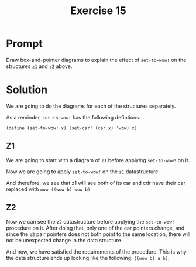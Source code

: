 #+title: Exercise 15
* Prompt
Draw box-and-pointer diagrams to explain the effect of ~set-to-wow!~ on the structures ~z1~ and ~z2~ above.
* Solution
We are going to do the diagrams for each of the structures separately.

As a reminder, ~set-to-wow!~ has the following defintions:

#+begin_src racket :exports code
(define (set-to-wow! x) (set-car! (car x) 'wow) x)
#+end_src
** Z1

We are going to start with a diagram of ~z1~ before applying ~set-to-wow!~ on it.

#+begin_src plantuml :exports results :results file :file ./images/3.15-z1-1.png
@startuml
label z1
label x

rectangle a
rectangle b

rectangle "pair" as pair_1
rectangle "pair" as pair_2
rectangle "pair" as pair_3
rectangle "nil" as nil_1

pair_1 -right-> pair_2: cdr
pair_2 -right-> nil_1: cdr

pair_1 -down-> a: car
pair_2 -down-> b: car

x -right-> pair_1
z1 -right-> pair_3
pair_3 -down-> pair_1: car
pair_3 -down-> pair_1: cdr
@enduml
#+end_src

#+RESULTS:
[[file:./images/3.15-z1-1.png]]

Now we are going to apply ~set-to-wow!~ on the ~z1~ datastructure.

#+begin_src plantuml :exports results :results file :file ./images/3.15-z1-2.png
@startuml
label z1
label x

rectangle wow
note left
        wow assigned to the car of the
        first pair of x
end note
rectangle b

rectangle "pair" as pair_1
rectangle "pair" as pair_2
rectangle "pair" as pair_3
rectangle "nil" as nil_1

pair_1 -right-> pair_2: cdr
pair_2 -right-> nil_1: cdr

pair_1 -down-> wow: car
pair_2 -down-> b: car

x -right-> pair_1
z1 -right-> pair_3
pair_3 -down-> pair_1: car
pair_3 -down-> pair_1: cdr
@enduml
#+end_src

#+RESULTS:
[[file:./images/3.15-z1-2.png]]

And therefore, we see that z1 will see both of its car and cdr have their car replaced with ~wow~. ~((wow b) wow b)~

** Z2

#+begin_src plantuml :exports results :results file :file ./images/3.15-z2-1.png
@startuml
label z2

rectangle a
rectangle b

rectangle "pair" as pair_1
rectangle "pair" as pair_2
rectangle "pair" as pair_3
rectangle "pair" as pair_4
rectangle "pair" as pair_5
rectangle "nil" as nil_1
rectangle "nil" as nil_2

pair_1 -right-> pair_2: cdr
pair_2 -right-> nil_1: cdr

pair_4 -right-> pair_5: cdr
pair_5 -right-> nil_2: cdr

pair_1 -down-> a: car
pair_2 -down-> b: car

pair_4 -up-> a: car
pair_5 -up-> b: car

z2 -right-> pair_3
pair_3 -up-> pair_1: car
pair_3 -[hidden]right- a
pair_3 -down-> pair_4: cdr
@enduml
#+end_src

#+RESULTS:
[[file:./images/3.15-z2-1.png]]


Now we can see the ~z2~ datastructure before applying the ~set-to-wow!~ procedure on it. After doing that, only one of the car pointers change, and since the ~z2~ pair pointers does not both point to the same location, there will not be unexpected change in the data structure.

#+begin_src plantuml :exports results :results file :file ./images/3.15-z2-2.png
@startuml
label z2

rectangle a
rectangle b
rectangle wow

rectangle "pair" as pair_1
rectangle "pair" as pair_2
rectangle "pair" as pair_3
rectangle "pair" as pair_4
rectangle "pair" as pair_5
rectangle "nil" as nil_1
rectangle "nil" as nil_2

pair_1 -right-> pair_2: cdr
pair_2 -right-> nil_1: cdr

pair_4 -right-> pair_5: cdr
pair_5 -right-> nil_2: cdr

pair_1 -down-> wow: car
pair_2 -down-> b: car

pair_4 -up-> a: car
pair_5 -up-> b: car

z2 -right-> pair_3
pair_3 -up-> pair_1: car
pair_3 -[hidden]right- a
pair_3 -[hidden]right- wow
pair_3 -down-> pair_4: cdr
@enduml
#+end_src

#+RESULTS:
[[file:./images/3.15-z2-2.png]]


And now, we have satisfied the requirements of the procedure. This is why the data structure ends up looking like the following: ~((wow b) a b)~.
